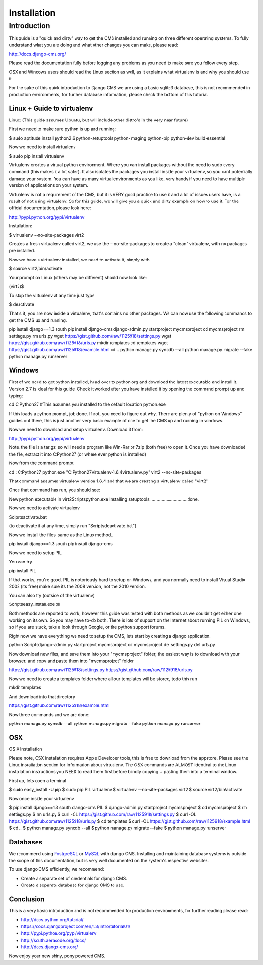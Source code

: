 ############
Installation
############

Introduction
============

This guide is a "quick and dirty" way to get the CMS installed and running 
on three different operating systems. To fully understand what you are doing
and what other changes you can make, please read:

http://docs.django-cms.org/

Please read the documentation fully before logging any problems as you need
to make sure you follow every step.

OSX and Windows users should read the Linux section as well, as it explains
what virtualenv is and why you should use it.

For the sake of this quick introduction to Django CMS we are using a basic
sqlite3 database, this is not recommended in production environments, for further
database information, please check the bottom of this tutorial.

***************************
Linux + Guide to virtualenv
***************************

Linux: (This guide assumes Ubuntu, but will include other distro's in the
very near future)

First we need to make sure python is up and running:

$ sudo aptitude install python2.6 python-setuptools python-imaging python-pip python-dev build-essential 

Now we need to install virtualenv 

$ sudo pip install virtualenv

Virtualenv creates a virtual python environment. Where you can install packages
without the need to sudo every command (this makes it a lot safer). It also
isolates the packages you install inside your virtualenv, so you cant potentially
damage your system. You can have as many virtual environments as you like, very handy 
if you need to have multiple version of applications on your system.

Virtualenv is not a requirement of the CMS, but it is VERY good practice to use it
and a lot of issues users have, is a result of not using virtualenv. So for this guide,
we will give you a quick and dirty example on how to use it. For the official
documentation, please look here:

http://pypi.python.org/pypi/virtualenv

Installation:

$ virtualenv --no-site-packages virt2

Creates a fresh virtualenv called virt2, we use the --no-site-packages to create
a "clean" virtualenv, with no packages pre installed.

Now we have a virtualenv installed, we need to activate it, simply with

$ source virt2/bin/activate

Your prompt on Linux (others may be different) should now look like:

(virt2)$ 

To stop the virtualenv at any time just type 

$ deactivate

That's it, you are now inside a virtualenv, that's contains no other packages. We
can now use the following commands to get the CMS up and running.

pip install django==1.3 south
pip install django-cms
django-admin.py startproject mycmsproject
cd mycmsproject
rm settings.py
rm urls.py
wget https://gist.github.com/raw/1125918/settings.py
wget https://gist.github.com/raw/1125918/urls.py
mkdir templates
cd templates
wget https://gist.github.com/raw/1125918/example.html
cd ..
python manage.py syncdb --all
python manage.py migrate --fake
python manage.py runserver

*******
Windows
*******
First of we need to get python installed, head over to python.org and download the
latest executable and install it. Version 2.7 is ideal for this guide. Check it
worked after you have installed it by opening the command prompt up and typing:

cd C:\Python27\           #This assumes you installed to the default location
python.exe

If this loads a python prompt, job done. If not, you need to figure out why. There
are plenty of "python on Windows" guides out there, this is just another very basic 
example of one to get the CMS up and running in windows.

Now we need to download and setup virtualenv. Download it from:

http://pypi.python.org/pypi/virtualenv

Note, the file is a tar.gz, so will need a program like Win-Rar or 7zip (both free)
to open it. Once you have downloaded the file, extract it into C:\Python27 (or where ever python is installed)

Now from the command prompt

cd : C:\Python27
python.exe "C:\Python27\virtualenv-1.6.4\virtualenv.py" virt2 --no-site-packages

That command assumes virtualenv version 1.6.4 and that we are creating
a virtualenv called "virt2"

Once that command has run, you should see:

New python executable in virt2\Scripts\python.exe
Installing setuptools...............................done.

Now we need to activate virtualenv

Sciprts\activate.bat

(to deactivate it at any time, simply run "Scripts\deactivate.bat")

Now we install the files, same as the Linux method..

pip install django==1.3 south
pip install django-cms

Now we need to setup PIL

You can try

pip install PIL

If that works, you're good. PIL is notoriously hard to setup on Windows, and you normally need
to install Visual Studio 2008 (its free) make sure its the 2008 version, not the 2010 version.

You can also try (outside of the virtualenv)

Scripts\easy_install.exe pil

Both methods are reported to work, however this guide was tested with both methods as we couldn't
get either one working on its own. So you may have to-do both. There is lots of support on the
Internet about running PIL on Windows, so if you are stuck, take a look through Google,
or the python support forums.

Right now we have everything we need to setup the CMS, lets start by creating a django application.

python Scripts\django-admin.py startproject mycmsproject
cd mycmsproject
del settings.py
del urls.py

Now download new files, and save them into your "mycmsproject" folder, the easiest way is to
download with your browser, and copy and paste them into "mycmsproject" folder

https://gist.github.com/raw/1125918/settings.py
https://gist.github.com/raw/1125918/urls.py

Now we need to create a templates folder where all our templates will be stored, todo this run

mkdir templates

And download into that directory 

https://gist.github.com/raw/1125918/example.html

Now three commands and we are done:

python manage.py syncdb --all
python manage.py migrate --fake
python manage.py runserver

****
OSX
****
OS X Installation

Please note, OSX installation requires Apple Developer tools, this is free to download
from the appstore. Please see the Linux installation section for information about virtualenv.
The OSX commands are ALMOST identical to the Linux installation instructions you NEED to read
them first before blindly copying + pasting them into a terminal window.

First up, lets open a terminal

$ sudo easy_install -U pip
$ sudo pip PIL virtualenv
$ virtualenv --no-site-packages virt2
$ source virt2/bin/activate

Now once inside your virtualenv

$ pip install django==1.3 south django-cms PIL
$ django-admin.py startproject mycmsproject
$ cd mycmsproject
$ rm settings.py
$ rm urls.py
$ curl -OL https://gist.github.com/raw/1125918/settings.py
$ curl -OL https://gist.github.com/raw/1125918/urls.py
$ cd templates
$ curl -OL https://gist.github.com/raw/1125918/example.html
$ cd ..
$ python manage.py syncdb --all
$ python manage.py migrate --fake
$ python manage.py runserver

*********
Databases
*********

We recommend using `PostgreSQL`_ or `MySQL`_ with django CMS. Installing and
maintaining database systems is outside the scope of this documentation, but is
very well documented on the system's respective websites.

To use django CMS efficiently, we recommend:

* Create a separate set of credentials for django CMS.
* Create a separate database for django CMS to use.

.. _PostgreSQL: http://www.postgresql.org/
.. _MySQL: http://www.mysql.command

***********
Conclusion
***********

This is a very basic introduction and is not recommended for production environments,
for further reading please read:

* http://docs.python.org/tutorial/
* https://docs.djangoproject.com/en/1.3/intro/tutorial01/
* http://pypi.python.org/pypi/virtualenv
* http://south.aeracode.org/docs/
* http://docs.django-cms.org/

Now enjoy your new shiny, pony powered CMS.





